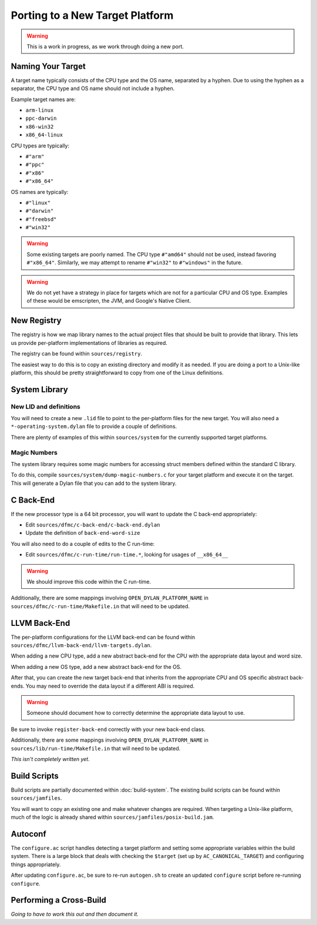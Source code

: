 ********************************
Porting to a New Target Platform
********************************

.. warning:: This is a work in progress, as we work through doing a new port.
   :class: alert alert-block alert-warning

Naming Your Target
==================

A target name typically consists of the CPU type and the OS name, separated
by a hyphen.  Due to using the hyphen as a separator, the CPU type and OS name
should not include a hyphen.

Example target names are:

* ``arm-linux``
* ``ppc-darwin``
* ``x86-win32``
* ``x86_64-linux``

CPU types are typically:

* ``#"arm"``
* ``#"ppc"``
* ``#"x86"``
* ``#"x86_64"``

OS names are typically:

* ``#"linux"``
* ``#"darwin"``
* ``#"freebsd"``
* ``#"win32"``

.. warning:: Some existing targets are poorly named. The CPU type
   ``#"amd64"`` should not be used, instead favoring ``#"x86_64"``.
   Similarly, we may attempt to rename ``#"win32"`` to ``#"windows"``
   in the future.
   :class: alert alert-block alert-warning

.. warning:: We do not yet have a strategy in place for targets which
   are not for a particular CPU and OS type. Examples of these would be
   emscripten, the JVM, and Google's Native Client.
   :class: alert alert-block alert-warning

New Registry
============

The registry is how we map library names to the actual project files that
should be built to provide that library.  This lets us provide per-platform
implementations of libraries as required.

The registry can be found within ``sources/registry``.

The easiest way to do this is to copy an existing directory and modify it
as needed. If you are doing a port to a Unix-like platform, this should be
pretty straightforward to copy from one of the Linux definitions.

System Library
==============

New LID and definitions
-----------------------

You will need to create a new ``.lid`` file to point to the per-platform
files for the new target.  You will also need a ``*-operating-system.dylan``
file to provide a couple of definitions.

There are plenty of examples of this within ``sources/system`` for the
currently supported target platforms.

Magic Numbers
-------------

The system library requires some magic numbers for accessing struct members
defined within the standard C library.

To do this, compile ``sources/system/dump-magic-numbers.c`` for your target
platform and execute it on the target.  This will generate a Dylan file that
you can add to the system library.

C Back-End
==========

If the new processor type is a 64 bit processor, you will
want to update the C back-end appropriately:

* Edit ``sources/dfmc/c-back-end/c-back-end.dylan``
* Update the definition of ``back-end-word-size``

You will also need to do a couple of edits to the C run-time:

* Edit ``sources/dfmc/c-run-time/run-time.*``, looking for
  usages of ``__x86_64__``

.. warning:: We should improve this code within the C run-time.
   :class: alert alert-block alert-info

Additionally, there are some mappings involving ``OPEN_DYLAN_PLATFORM_NAME``
in ``sources/dfmc/c-run-time/Makefile.in`` that will need to be updated.

LLVM Back-End
=============

The per-platform configurations for the LLVM back-end can be found
within ``sources/dfmc/llvm-back-end/llvm-targets.dylan``.

When adding a new CPU type, add a new abstract back-end for the CPU with
the appropriate data layout and word size.

When adding a new OS type, add a new abstract back-end for the OS.

After that, you can create the new target back-end that inherits from the
appropriate CPU and OS specific abstract back-ends.  You may need to
override the data layout if a different ABI is required.

.. warning:: Someone should document how to correctly determine the
   appropriate data layout to use.
   :class: alert alert-block alert-info

Be sure to invoke ``register-back-end`` correctly with your new back-end
class.

Additionally, there are some mappings involving ``OPEN_DYLAN_PLATFORM_NAME``
in ``sources/lib/run-time/Makefile.in`` that will need to be updated.

*This isn't completely written yet.*

Build Scripts
=============

Build scripts are partially documented within :doc:`build-system`.
The existing build scripts can be found within ``sources/jamfiles``.

You will want to copy an existing one and make whatever changes are
required. When targeting a Unix-like platform, much of the logic is
already shared within ``sources/jamfiles/posix-build.jam``.

Autoconf
========

The ``configure.ac`` script handles detecting a target platform and
setting some appropriate variables within the build system. There
is a large block that deals with checking the ``$target`` (set up
by ``AC_CANONICAL_TARGET``) and configuring things appropriately.

After updating ``configure.ac``, be sure to re-run ``autogen.sh``
to create an updated ``configure`` script before re-running
``configure``.

Performing a Cross-Build
========================

*Going to have to work this out and then document it.*